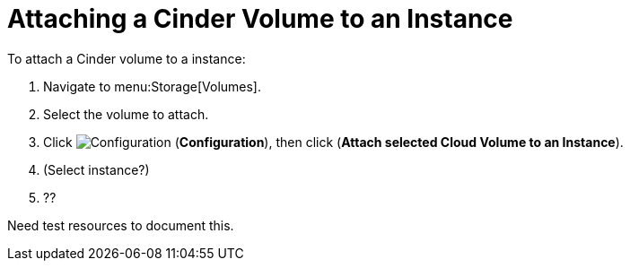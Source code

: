 [[attaching_cinder_volumes]]
= Attaching a Cinder Volume to an Instance

To attach a Cinder volume to a instance:

. Navigate to menu:Storage[Volumes].
. Select the volume to attach.
. Click  image:1847.png[Configuration] (*Configuration*), then click  (*Attach selected Cloud Volume to an Instance*).
. (Select instance?)
. ?? 


Need test resources to document this.